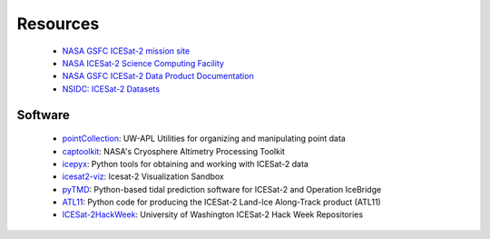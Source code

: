=========
Resources
=========

 - `NASA GSFC ICESat-2 mission site <https://icesat-2.gsfc.nasa.gov/>`_
 - `NASA ICESat-2 Science Computing Facility <https://icesat-2-scf.gsfc.nasa.gov/>`_
 - `NASA GSFC ICESat-2 Data Product Documentation <https://icesat-2.gsfc.nasa.gov/science/data-products>`_
 - `NSIDC: ICESat-2 Datasets <https://nsidc.org/data/icesat-2/data-sets>`_

Software
########

 - `pointCollection <https://github.com/SmithB/pointCollection>`_: UW-APL Utilities for organizing and manipulating point data
 - `captoolkit <https://github.com/fspaolo/captoolkit>`_: NASA's Cryosphere Altimetry Processing Toolkit
 - `icepyx <https://github.com/icesat2py/icepyx>`_: Python tools for obtaining and working with ICESat-2 data
 - `icesat2-viz <https://github.com/abarciauskas-bgse/icesat2-viz>`_: Icesat-2 Visualization Sandbox
 - `pyTMD <https://github.com/tsutterley/pyTMD>`_: Python-based tidal prediction software for ICESat-2 and Operation IceBridge
 - `ATL11 <https://github.com/suzanne64/ATL11>`_: Python code for producing the ICESat-2 Land-Ice Along-Track product (ATL11)
 - `ICESat-2HackWeek <https://github.com/ICESAT-2HackWeek>`_: University of Washington ICESat-2 Hack Week Repositories
